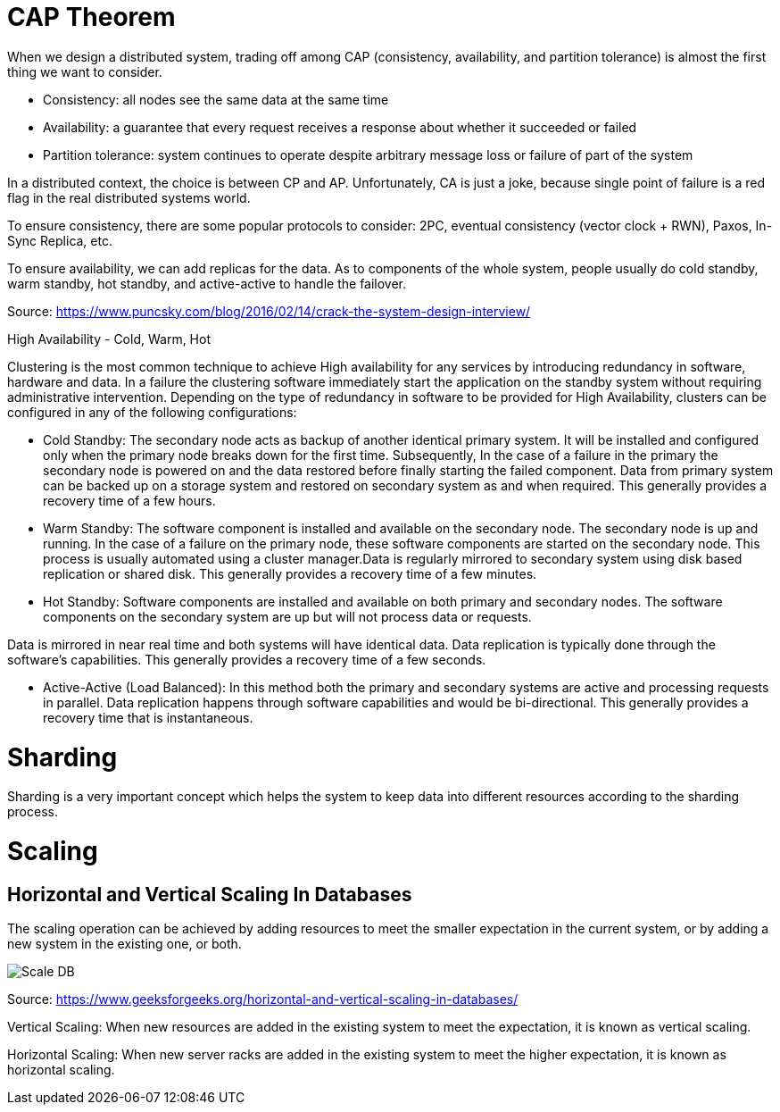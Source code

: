 = CAP Theorem

When we design a distributed system, trading off among CAP (consistency, availability, and partition tolerance) is almost the first thing we want to consider.

* Consistency: all nodes see the same data at the same time
* Availability: a guarantee that every request receives a response about whether it succeeded or failed
* Partition tolerance: system continues to operate despite arbitrary message loss or failure of part of the system

In a distributed context, the choice is between CP and AP.
Unfortunately, CA is just a joke, because single point of failure is a red flag in the real distributed systems world.

To ensure consistency, there are some popular protocols to consider: 2PC, eventual consistency (vector clock + RWN), Paxos, In-Sync Replica, etc.

To ensure availability, we can add replicas for the data. As to components of the whole system, people usually do cold standby, warm standby, hot standby, and active-active to handle the failover.

Source: https://www.puncsky.com/blog/2016/02/14/crack-the-system-design-interview/


High Availability - Cold, Warm, Hot

Clustering is the most common technique to achieve High availability for any services by introducing redundancy in software, hardware and data.
In a failure the clustering software immediately start the application on the standby system without requiring administrative intervention.
Depending on the type of redundancy in software to be provided for High Availability, clusters can be configured in any of the following configurations:

* Cold Standby: The secondary node acts as backup of another identical primary system. It will be installed and configured only when the primary node breaks down for the first time.
Subsequently, In the case of a failure in the primary the secondary node is powered on and the data restored before finally starting the failed component.
Data from primary system can be backed up on a storage system and restored on secondary system as and when required.
This generally provides a recovery time of a few hours.
* Warm Standby: The software component is installed and available on the secondary node.
The secondary node is up and running. In the case of a failure on the primary node, these software components are started on the secondary node.
This process is usually automated using a cluster manager.Data is regularly mirrored to secondary system using disk based replication or shared disk.
This generally provides a recovery time of a few minutes.
* Hot Standby: Software components are installed and available on both primary and secondary nodes.
The software components on the secondary system are up but will not process data or requests.

Data is mirrored in near real time and both systems will have identical data.
Data replication is typically done through the software’s capabilities.
This generally provides a recovery time of a few seconds.

* Active-Active (Load Balanced): In this method both the primary and secondary systems are active and processing requests in parallel.
Data replication happens through software capabilities and would be bi-directional.
This generally provides a recovery time that is instantaneous.

= Sharding

Sharding is a very important concept which helps the system to keep data into different resources according to the sharding process.

= Scaling
== Horizontal and Vertical Scaling In Databases

The scaling operation can be achieved by adding resources to meet the smaller expectation in the current system, or by adding a new system in the existing one, or both.

image::scaleDB.png[Scale DB]

Source: https://www.geeksforgeeks.org/horizontal-and-vertical-scaling-in-databases/

Vertical Scaling: When new resources are added in the existing system to meet the expectation, it is known as vertical scaling.

Horizontal Scaling: When new server racks are added in the existing system to meet the higher expectation, it is known as horizontal scaling.

